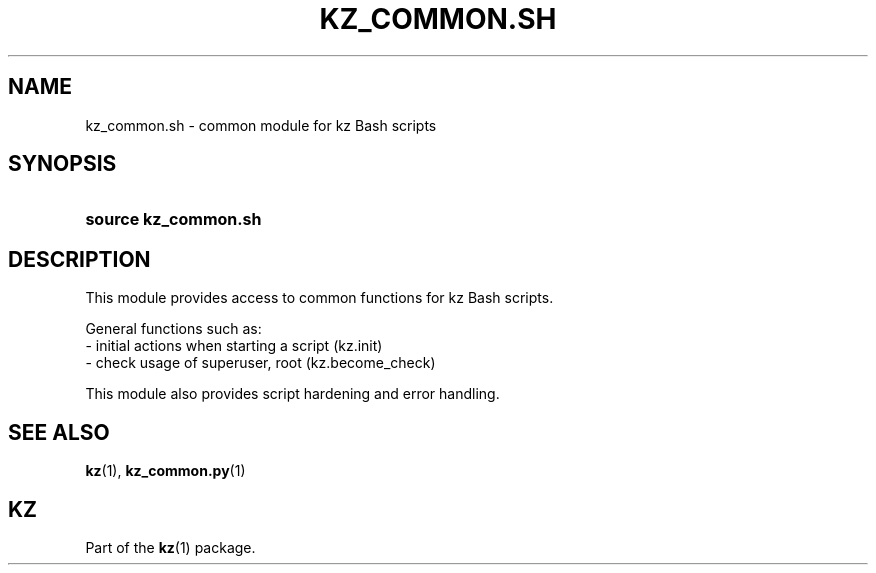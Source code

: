 .\"############################################################################
.\"# SPDX-FileComment: Man page for kz_common.sh
.\"#
.\"# SPDX-FileCopyrightText: Karel Zimmer <info@karelzimmer.nl>
.\"# SPDX-License-Identifier: CC0-1.0
.\"############################################################################

.TH "KZ_COMMON.SH" "1" "4.2.1" "kz" "User commands"

.SH NAME
kz_common.sh - common module for kz Bash scripts

.SH SYNOPSIS
.SY source\ kz_common.sh
.YS

.SH DESCRIPTION
This module provides access to common functions for kz Bash scripts.
.LP
General functions such as:
.br
- initial actions when starting a script (kz.init)
.br
- check usage of superuser, root (kz.become_check)
.sp
This module also provides script hardening and error handling.

.SH SEE ALSO
\fBkz\fR(1),
\fBkz_common.py\fR(1)

.SH KZ
Part of the \fBkz\fR(1) package.
